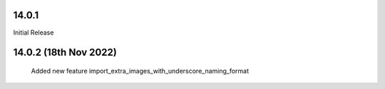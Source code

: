14.0.1
----------------------------
Initial Release


14.0.2 (18th Nov 2022)
-----------------------

 Added new feature import_extra_images_with_underscore_naming_format